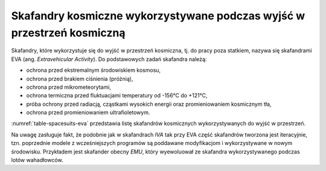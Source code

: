 Skafandry kosmiczne wykorzystywane podczas wyjść w przestrzeń kosmiczną
-----------------------------------------------------------------------
Skafandry, które wykorzystuje się do wyjść w przestrzeń kosmiczna, tj. do pracy poza statkiem, nazywa się skafandrami EVA (ang. *Extravehicular Activity*). Do podstawowych zadań skafandra należą:

- ochrona przed ekstremalnym środowiskiem kosmosu,
- ochrona przed brakiem ciśnienia (próżnią),
- ochrona przed mikrometeorytami,
- ochrona termiczna przed fluktuacjami temperatury od -156°C do +121°C,
- próba ochrony przed radiacją, cząstkami wysokich energii oraz promieniowaniem kosmicznym tła,
- ochrona przed promieniowaniem ultrafioletowym.

:numref:`table-spacesuits-eva` przedstawia listę skafandrów kosmicznych wykorzystywanych do wyjść w przestrzeń.

Na uwagę zasługuje fakt, że podobnie jak w skafandrach *IVA* tak przy EVA część skafandrów tworzona jest iteracyjnie, tzn. poprzednie modele z wcześniejszych programów są poddawane modyfikacjom i wykorzystywane w nowym środowisku. Przykładem jest skafander obecny *EMU*, który wyewoluował ze skafandra wykorzystywanego podczas lotów wahadłowców.

.. csv-table:: Zestawienie skafandrów do spacerów kosmicznych EVA (ang. *Extravehicular Activity*)
    :name: table-spacesuits-eva
    :file: data/spacesuits-eva.csv
    :header-rows: 1
    :widths: 15, 10, 15, 25, 35
